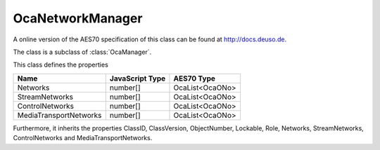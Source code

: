 OcaNetworkManager
=================

A online version of the AES70 specification of this class can be found at
`http://docs.deuso.de <http://docs.deuso.de/AES70-OCC/Control%20Classes/OcaNetworkManager.html>`_.

The class is a subclass of :class:`OcaManager`.

This class defines the properties

======================================== ======================================== ========================================
                  Name                               JavaScript Type                             AES70 Type
======================================== ======================================== ========================================
                Networks                                 number[]                             OcaList<OcaONo>
             StreamNetworks                              number[]                             OcaList<OcaONo>
            ControlNetworks                              number[]                             OcaList<OcaONo>
         MediaTransportNetworks                          number[]                             OcaList<OcaONo>
======================================== ======================================== ========================================

Furthermore, it inherits the properties ClassID, ClassVersion, ObjectNumber, Lockable, Role, Networks, StreamNetworks, ControlNetworks and MediaTransportNetworks.

.. js:autoclass:: OcaNetworkManager(objectNumber, device)
  :members:
